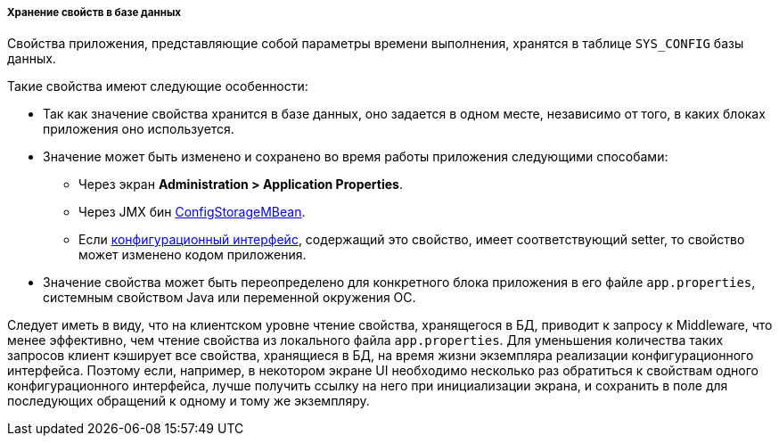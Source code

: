 :sourcesdir: ../../../../../source

[[app_properties_db]]
===== Хранение свойств в базе данных

Свойства приложения, представляющие собой параметры времени выполнения, хранятся в таблице `SYS_CONFIG` базы данных.

Такие свойства имеют следующие особенности:

* Так как значение свойства хранится в базе данных, оно задается в одном месте, независимо от того, в каких блоках приложения оно используется.

* Значение может быть изменено и сохранено во время работы приложения следующими способами:
** Через экран *Administration > Application Properties*.
** Через JMX бин <<configStorageMBean,ConfigStorageMBean>>.
** Если <<config_interfaces,конфигурационный интерфейс>>, содержащий это свойство, имеет соответствующий setter, то свойство может изменено кодом приложения.

* Значение свойства может быть переопределено для конкретного блока приложения в его файле `app.properties`, системным свойством Java или переменной окружения ОС.

Следует иметь в виду, что на клиентском уровне чтение свойства, хранящегося в БД, приводит к запросу к Middleware, что менее эффективно, чем чтение свойства из локального файла `app.properties`. Для уменьшения количества таких запросов клиент кэширует все свойства, хранящиеся в БД, на время жизни экземпляра реализации конфигурационного интерфейса. Поэтому если, например, в некотором экране UI необходимо несколько раз обратиться к свойствам одного конфигурационного интерфейса, лучше получить ссылку на него при инициализации экрана, и сохранить в поле для последующих обращений к одному и тому же экземпляру.

